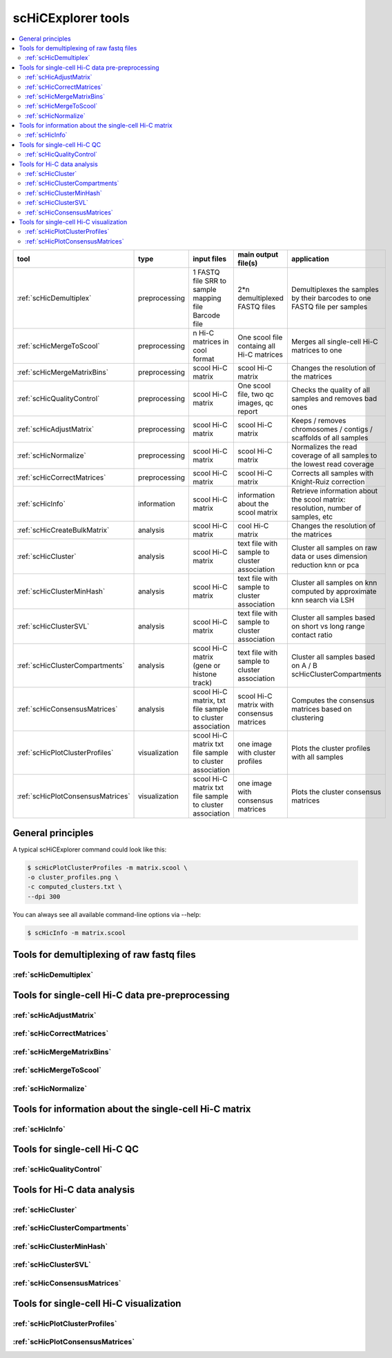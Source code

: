 scHiCExplorer tools
===================

.. contents::
    :local:


+--------------------------------------+------------------+----------------------------------------+----------------------------------------------+-----------------------------------------------------------------------------------+
| tool                                 | type             | input files                            | main output file(s)                          | application                                                                       |
+======================================+==================+========================================+==============================================+===================================================================================+
|:ref:`scHicDemultiplex`               | preprocessing    | 1 FASTQ file                           | 2*n demultiplexed FASTQ files                | Demultiplexes the samples by their barcodes to one FASTQ file per samples         |
|                                      |                  | SRR to sample mapping file             |                                              |                                                                                   |
|                                      |                  | Barcode file                           |                                              |                                                                                   |
+--------------------------------------+------------------+----------------------------------------+----------------------------------------------+-----------------------------------------------------------------------------------+
|:ref:`scHicMergeToScool`              | preprocessing    | n Hi-C matrices in cool format         | One scool file containg all Hi-C matrices    | Merges all single-cell Hi-C matrices to one                                       |
+--------------------------------------+------------------+----------------------------------------+----------------------------------------------+-----------------------------------------------------------------------------------+
|:ref:`scHicMergeMatrixBins`           | preprocessing    | scool Hi-C matrix                      | scool Hi-C matrix                            | Changes the resolution of the matrices                                            |
+--------------------------------------+------------------+----------------------------------------+----------------------------------------------+-----------------------------------------------------------------------------------+
|:ref:`scHicQualityControl`            | preprocessing    | scool Hi-C matrix                      | One scool file, two qc images, qc report     | Checks the quality of all samples and removes bad ones                            |
+--------------------------------------+------------------+----------------------------------------+----------------------------------------------+-----------------------------------------------------------------------------------+
|:ref:`scHicAdjustMatrix`              | preprocessing    | scool Hi-C matrix                      | scool Hi-C matrix                            | Keeps / removes chromosomes / contigs / scaffolds of all samples                  |
+--------------------------------------+------------------+----------------------------------------+----------------------------------------------+-----------------------------------------------------------------------------------+
|:ref:`scHicNormalize`                 | preprocessing    | scool Hi-C matrix                      | scool Hi-C matrix                            | Normalizes the read coverage of all samples to the lowest read coverage           |
+--------------------------------------+------------------+----------------------------------------+----------------------------------------------+-----------------------------------------------------------------------------------+
|:ref:`scHicCorrectMatrices`           | preprocessing    | scool Hi-C matrix                      | scool Hi-C matrix                            | Corrects all samples with Knight-Ruiz correction                                  |
+--------------------------------------+------------------+----------------------------------------+----------------------------------------------+-----------------------------------------------------------------------------------+
|:ref:`scHicInfo`                      | information      | scool Hi-C matrix                      | information about the scool matrix           | Retrieve information about the scool matrix: resolution, number of samples, etc   |
+--------------------------------------+------------------+----------------------------------------+----------------------------------------------+-----------------------------------------------------------------------------------+
|:ref:`scHicCreateBulkMatrix`          | analysis         | scool Hi-C matrix                      | cool Hi-C matrix                             | Changes the resolution of the matrices                                            |
+--------------------------------------+------------------+----------------------------------------+----------------------------------------------+-----------------------------------------------------------------------------------+
|:ref:`scHicCluster`                   | analysis         | scool Hi-C matrix                      | text file with sample to cluster association | Cluster all samples on raw data or uses dimension reduction knn or pca            |
+--------------------------------------+------------------+----------------------------------------+----------------------------------------------+-----------------------------------------------------------------------------------+
|:ref:`scHicClusterMinHash`            | analysis         | scool Hi-C matrix                      | text file with sample to cluster association | Cluster all samples on knn computed by approximate knn search via LSH             |
+--------------------------------------+------------------+----------------------------------------+----------------------------------------------+-----------------------------------------------------------------------------------+
|:ref:`scHicClusterSVL`                | analysis         | scool Hi-C matrix                      | text file with sample to cluster association | Cluster all samples based on short vs long range contact ratio                    |
+--------------------------------------+------------------+----------------------------------------+----------------------------------------------+-----------------------------------------------------------------------------------+
|:ref:`scHicClusterCompartments`       | analysis         | scool Hi-C matrix                      | text file with sample to cluster association | Cluster all samples based on A / B scHicClusterCompartments                       |
|                                      |                  | (gene or histone track)                |                                              |                                                                                   | 
+--------------------------------------+------------------+----------------------------------------+----------------------------------------------+-----------------------------------------------------------------------------------+
|:ref:`scHicConsensusMatrices`         | analysis         | scool Hi-C matrix,                     | scool Hi-C matrix with consensus matrices    | Computes the consensus matrices based on clustering                               |
|                                      |                  | txt file sample to cluster association |                                              |                                                                                   |
+--------------------------------------+------------------+----------------------------------------+----------------------------------------------+-----------------------------------------------------------------------------------+
|:ref:`scHicPlotClusterProfiles`       | visualization    | scool Hi-C matrix                      | one image with cluster profiles              | Plots the cluster profiles with all samples                                       |
|                                      |                  | txt file sample to cluster association |                                              |                                                                                   |
+--------------------------------------+------------------+----------------------------------------+----------------------------------------------+-----------------------------------------------------------------------------------+
|:ref:`scHicPlotConsensusMatrices`     | visualization    | scool Hi-C matrix                      | one image with consensus matrices            | Plots the cluster consensus matrices                                              |
|                                      |                  | txt file sample to cluster association |                                              |                                                                                   |
+--------------------------------------+------------------+----------------------------------------+----------------------------------------------+-----------------------------------------------------------------------------------+


General principles
^^^^^^^^^^^^^^^^^^

A typical scHiCExplorer command could look like this:

.. code:: bash

 $ scHicPlotClusterProfiles -m matrix.scool \
 -o cluster_profiles.png \
 -c computed_clusters.txt \ 
 --dpi 300


You can always see all available command-line options via --help:

.. code:: bash

 $ scHicInfo -m matrix.scool


Tools for demultiplexing of raw fastq files
^^^^^^^^^^^^^^^^^^^^^^^^^^^^^^^^^^^^^^^^^^^

:ref:`scHicDemultiplex`
"""""""""""""""""""""""


Tools for single-cell Hi-C data pre-preprocessing
^^^^^^^^^^^^^^^^^^^^^^^^^^^^^^^^^^^^^^^^^^^^^^^^^

:ref:`scHicAdjustMatrix`
""""""""""""""""""""""""
:ref:`scHicCorrectMatrices`
"""""""""""""""""""""""""""
:ref:`scHicMergeMatrixBins`
"""""""""""""""""""""""""""
:ref:`scHicMergeToScool`
""""""""""""""""""""""""
:ref:`scHicNormalize`
"""""""""""""""""""""

Tools for information about the single-cell Hi-C matrix
^^^^^^^^^^^^^^^^^^^^^^^^^^^^^^^^^^^^^^^^^^^^^^^^^^^^^^^

:ref:`scHicInfo`
""""""""""""""""

Tools for single-cell Hi-C QC
^^^^^^^^^^^^^^^^^^^^^^^^^^^^^

:ref:`scHicQualityControl`
""""""""""""""""""""""""""

Tools for Hi-C data analysis
^^^^^^^^^^^^^^^^^^^^^^^^^^^^

:ref:`scHicCluster`
"""""""""""""""""""
:ref:`scHicClusterCompartments`
"""""""""""""""""""""""""""""""
:ref:`scHicClusterMinHash`
""""""""""""""""""""""""""
:ref:`scHicClusterSVL`
""""""""""""""""""""""
:ref:`scHicConsensusMatrices`
"""""""""""""""""""""""""""""

Tools for single-cell Hi-C visualization
^^^^^^^^^^^^^^^^^^^^^^^^^^^^^^^^^^^^^^^^

:ref:`scHicPlotClusterProfiles`
"""""""""""""""""""""""""""""""
:ref:`scHicPlotConsensusMatrices`
"""""""""""""""""""""""""""""""""